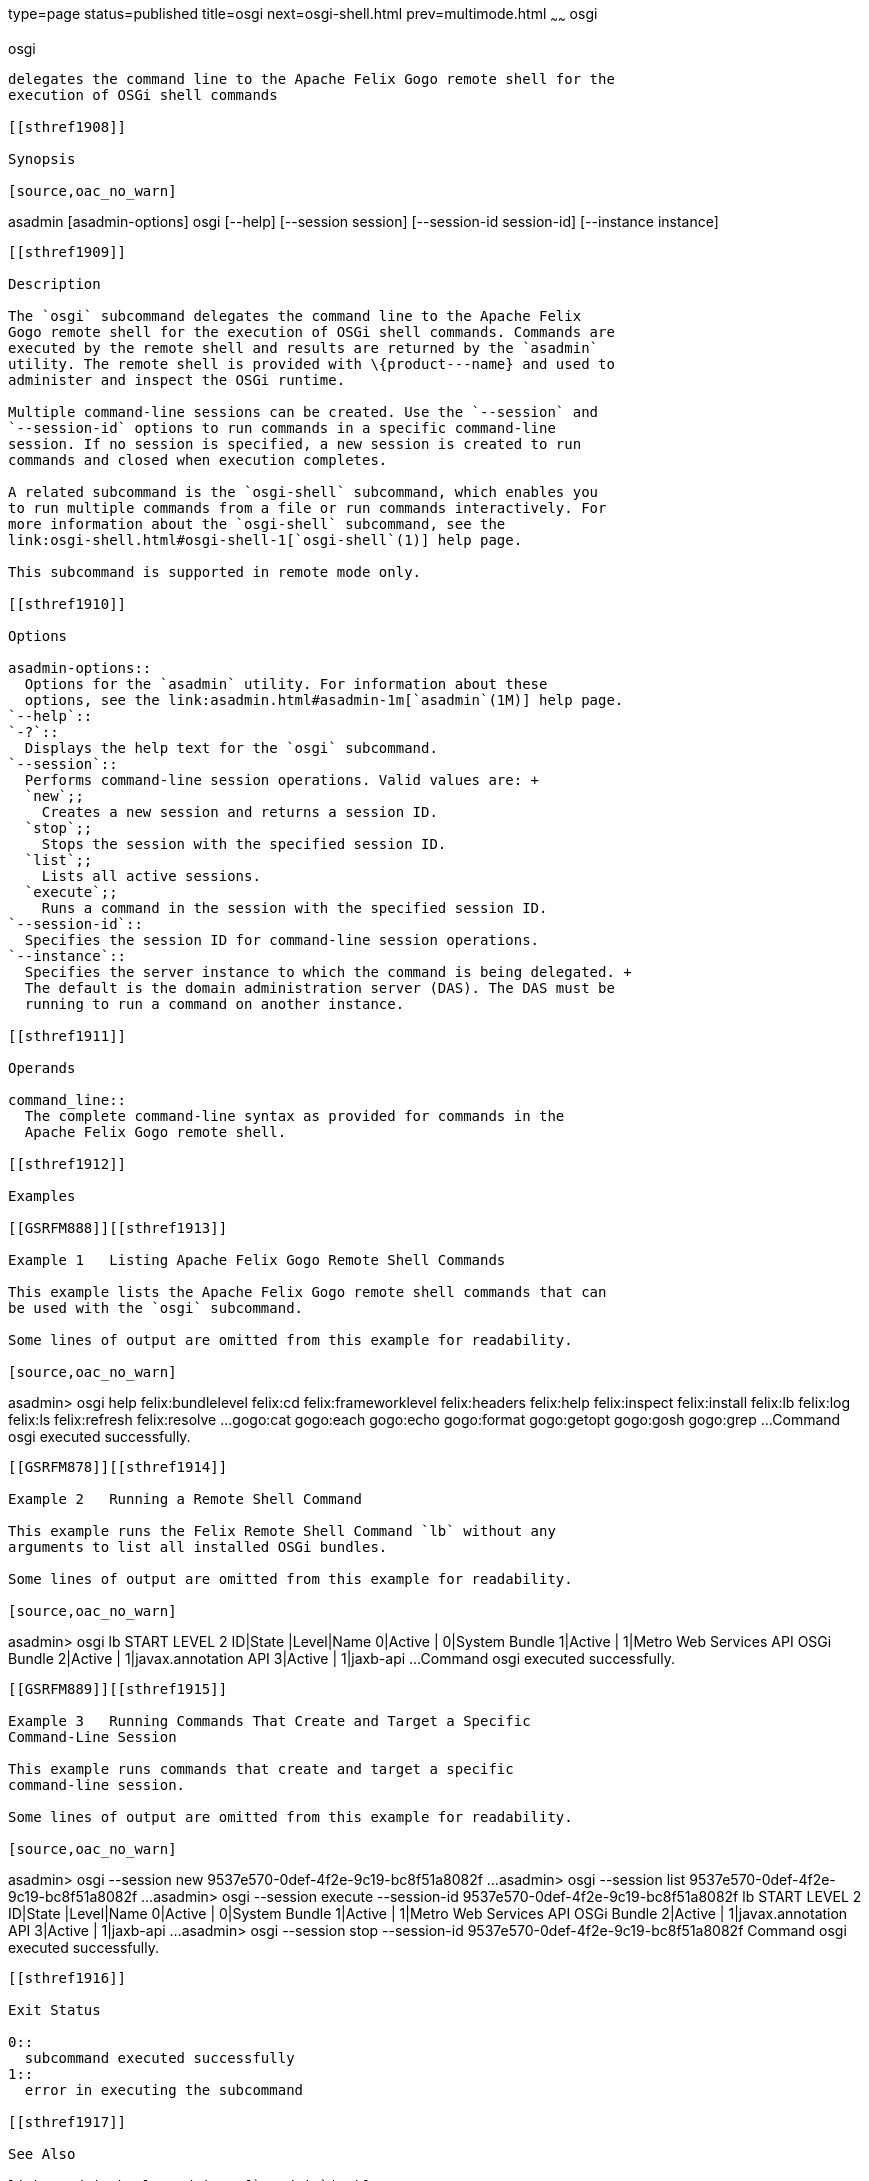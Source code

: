 type=page
status=published
title=osgi
next=osgi-shell.html
prev=multimode.html
~~~~~~
osgi
====

[[osgi-1]][[GSRFM877]][[osgi]]

osgi
----

delegates the command line to the Apache Felix Gogo remote shell for the
execution of OSGi shell commands

[[sthref1908]]

Synopsis

[source,oac_no_warn]
----
asadmin [asadmin-options] osgi [--help]
[--session session]
[--session-id session-id]
[--instance instance]
[command_line]
----

[[sthref1909]]

Description

The `osgi` subcommand delegates the command line to the Apache Felix
Gogo remote shell for the execution of OSGi shell commands. Commands are
executed by the remote shell and results are returned by the `asadmin`
utility. The remote shell is provided with \{product---name} and used to
administer and inspect the OSGi runtime.

Multiple command-line sessions can be created. Use the `--session` and
`--session-id` options to run commands in a specific command-line
session. If no session is specified, a new session is created to run
commands and closed when execution completes.

A related subcommand is the `osgi-shell` subcommand, which enables you
to run multiple commands from a file or run commands interactively. For
more information about the `osgi-shell` subcommand, see the
link:osgi-shell.html#osgi-shell-1[`osgi-shell`(1)] help page.

This subcommand is supported in remote mode only.

[[sthref1910]]

Options

asadmin-options::
  Options for the `asadmin` utility. For information about these
  options, see the link:asadmin.html#asadmin-1m[`asadmin`(1M)] help page.
`--help`::
`-?`::
  Displays the help text for the `osgi` subcommand.
`--session`::
  Performs command-line session operations. Valid values are: +
  `new`;;
    Creates a new session and returns a session ID.
  `stop`;;
    Stops the session with the specified session ID.
  `list`;;
    Lists all active sessions.
  `execute`;;
    Runs a command in the session with the specified session ID.
`--session-id`::
  Specifies the session ID for command-line session operations.
`--instance`::
  Specifies the server instance to which the command is being delegated. +
  The default is the domain administration server (DAS). The DAS must be
  running to run a command on another instance.

[[sthref1911]]

Operands

command_line::
  The complete command-line syntax as provided for commands in the
  Apache Felix Gogo remote shell.

[[sthref1912]]

Examples

[[GSRFM888]][[sthref1913]]

Example 1   Listing Apache Felix Gogo Remote Shell Commands

This example lists the Apache Felix Gogo remote shell commands that can
be used with the `osgi` subcommand.

Some lines of output are omitted from this example for readability.

[source,oac_no_warn]
----
asadmin> osgi help
felix:bundlelevel
felix:cd
felix:frameworklevel
felix:headers
felix:help
felix:inspect
felix:install
felix:lb
felix:log
felix:ls
felix:refresh
felix:resolve
...
gogo:cat
gogo:each
gogo:echo
gogo:format
gogo:getopt
gogo:gosh
gogo:grep
...
Command osgi executed successfully.
----

[[GSRFM878]][[sthref1914]]

Example 2   Running a Remote Shell Command

This example runs the Felix Remote Shell Command `lb` without any
arguments to list all installed OSGi bundles.

Some lines of output are omitted from this example for readability.

[source,oac_no_warn]
----
asadmin> osgi lb
START LEVEL 2
ID|State      |Level|Name
 0|Active     |    0|System Bundle
 1|Active     |    1|Metro Web Services API OSGi Bundle
 2|Active     |    1|javax.annotation API
 3|Active     |    1|jaxb-api
...
Command osgi executed successfully.
----

[[GSRFM889]][[sthref1915]]

Example 3   Running Commands That Create and Target a Specific
Command-Line Session

This example runs commands that create and target a specific
command-line session.

Some lines of output are omitted from this example for readability.

[source,oac_no_warn]
----
asadmin> osgi --session new
9537e570-0def-4f2e-9c19-bc8f51a8082f
...
asadmin> osgi --session list
9537e570-0def-4f2e-9c19-bc8f51a8082f 
...
asadmin> osgi --session execute --session-id 9537e570-0def-4f2e-9c19-bc8f51a8082f lb
START LEVEL 2
ID|State      |Level|Name
 0|Active     |    0|System Bundle
 1|Active     |    1|Metro Web Services API OSGi Bundle
 2|Active     |    1|javax.annotation API
 3|Active     |    1|jaxb-api
...
asadmin> osgi --session stop --session-id 9537e570-0def-4f2e-9c19-bc8f51a8082f
Command osgi executed successfully.
----

[[sthref1916]]

Exit Status

0::
  subcommand executed successfully
1::
  error in executing the subcommand

[[sthref1917]]

See Also

link:asadmin.html#asadmin-1m[`asadmin`(1M)]

link:osgi-shell.html#osgi-shell-1[`osgi-shell`(1)]


